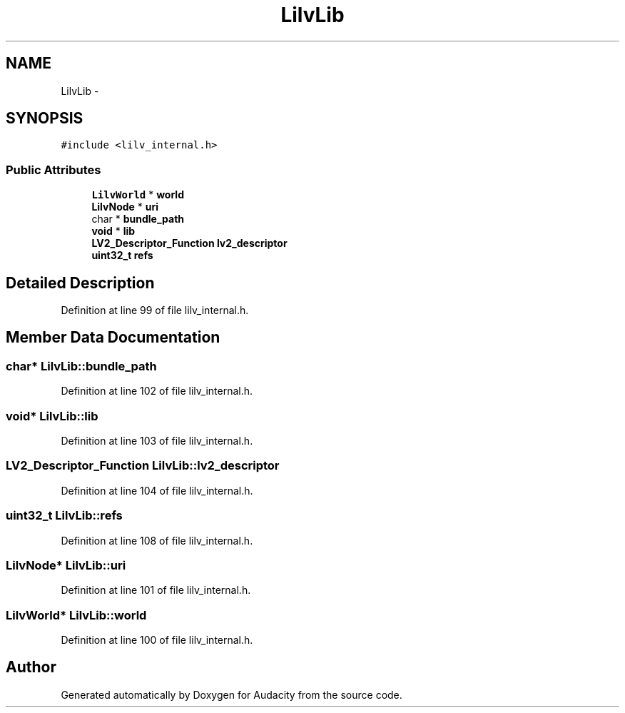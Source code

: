 .TH "LilvLib" 3 "Thu Apr 28 2016" "Audacity" \" -*- nroff -*-
.ad l
.nh
.SH NAME
LilvLib \- 
.SH SYNOPSIS
.br
.PP
.PP
\fC#include <lilv_internal\&.h>\fP
.SS "Public Attributes"

.in +1c
.ti -1c
.RI "\fBLilvWorld\fP * \fBworld\fP"
.br
.ti -1c
.RI "\fBLilvNode\fP * \fBuri\fP"
.br
.ti -1c
.RI "char * \fBbundle_path\fP"
.br
.ti -1c
.RI "\fBvoid\fP * \fBlib\fP"
.br
.ti -1c
.RI "\fBLV2_Descriptor_Function\fP \fBlv2_descriptor\fP"
.br
.ti -1c
.RI "\fBuint32_t\fP \fBrefs\fP"
.br
.in -1c
.SH "Detailed Description"
.PP 
Definition at line 99 of file lilv_internal\&.h\&.
.SH "Member Data Documentation"
.PP 
.SS "char* LilvLib::bundle_path"

.PP
Definition at line 102 of file lilv_internal\&.h\&.
.SS "\fBvoid\fP* LilvLib::lib"

.PP
Definition at line 103 of file lilv_internal\&.h\&.
.SS "\fBLV2_Descriptor_Function\fP LilvLib::lv2_descriptor"

.PP
Definition at line 104 of file lilv_internal\&.h\&.
.SS "\fBuint32_t\fP LilvLib::refs"

.PP
Definition at line 108 of file lilv_internal\&.h\&.
.SS "\fBLilvNode\fP* LilvLib::uri"

.PP
Definition at line 101 of file lilv_internal\&.h\&.
.SS "\fBLilvWorld\fP* LilvLib::world"

.PP
Definition at line 100 of file lilv_internal\&.h\&.

.SH "Author"
.PP 
Generated automatically by Doxygen for Audacity from the source code\&.
